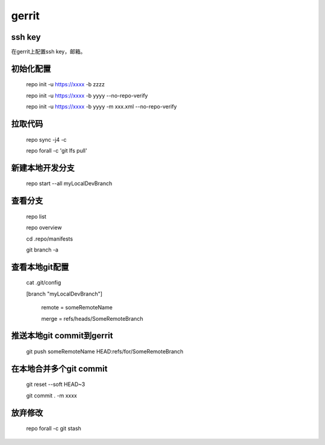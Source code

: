 gerrit
==========

ssh key
-----------

在gerrit上配置ssh key，邮箱。
 
初始化配置
--------------

    repo init -u https://xxxx  -b  zzzz

    repo init -u https://xxxx -b yyyy --no-repo-verify

    repo init -u https://xxxx -b yyyy -m xxx.xml --no-repo-verify
 
拉取代码
---------

    repo sync -j4 -c

    repo forall -c 'git lfs pull'

新建本地开发分支
------------------

    repo start --all myLocalDevBranch

查看分支
----------

    repo list

    repo overview
     
    cd .repo/manifests

    git branch -a
 
查看本地git配置
--------------------
 
    cat .git/config

    [branch "myLocalDevBranch"]

            remote = someRemoteName

            merge = refs/heads/SomeRemoteBranch


推送本地git commit到gerrit
------------------------------
 
    git push someRemoteName HEAD:refs/for/SomeRemoteBranch
 
在本地合并多个git commit
---------------------------

    git reset --soft HEAD~3

    git commit . -m xxxx 


放弃修改
----------
    
    repo forall -c git stash
